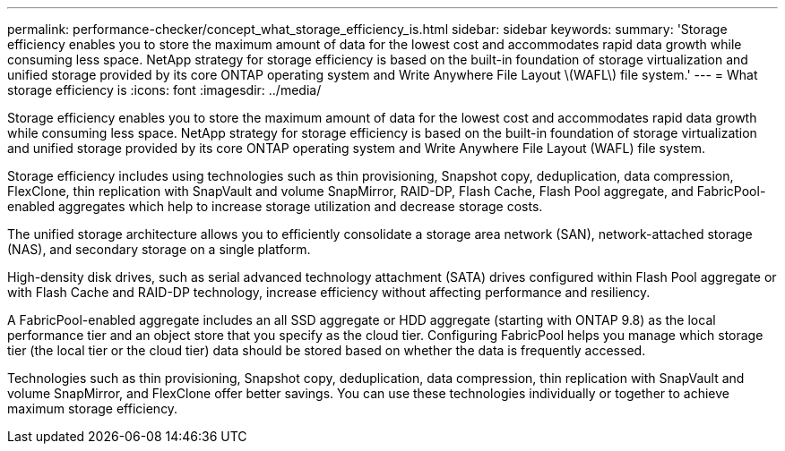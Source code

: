 ---
permalink: performance-checker/concept_what_storage_efficiency_is.html
sidebar: sidebar
keywords: 
summary: 'Storage efficiency enables you to store the maximum amount of data for the lowest cost and accommodates rapid data growth while consuming less space. NetApp strategy for storage efficiency is based on the built-in foundation of storage virtualization and unified storage provided by its core ONTAP operating system and Write Anywhere File Layout \(WAFL\) file system.'
---
= What storage efficiency is
:icons: font
:imagesdir: ../media/

[.lead]
Storage efficiency enables you to store the maximum amount of data for the lowest cost and accommodates rapid data growth while consuming less space. NetApp strategy for storage efficiency is based on the built-in foundation of storage virtualization and unified storage provided by its core ONTAP operating system and Write Anywhere File Layout (WAFL) file system.

Storage efficiency includes using technologies such as thin provisioning, Snapshot copy, deduplication, data compression, FlexClone, thin replication with SnapVault and volume SnapMirror, RAID-DP, Flash Cache, Flash Pool aggregate, and FabricPool-enabled aggregates which help to increase storage utilization and decrease storage costs.

The unified storage architecture allows you to efficiently consolidate a storage area network (SAN), network-attached storage (NAS), and secondary storage on a single platform.

High-density disk drives, such as serial advanced technology attachment (SATA) drives configured within Flash Pool aggregate or with Flash Cache and RAID-DP technology, increase efficiency without affecting performance and resiliency.

A FabricPool-enabled aggregate includes an all SSD aggregate or HDD aggregate (starting with ONTAP 9.8) as the local performance tier and an object store that you specify as the cloud tier. Configuring FabricPool helps you manage which storage tier (the local tier or the cloud tier) data should be stored based on whether the data is frequently accessed.

Technologies such as thin provisioning, Snapshot copy, deduplication, data compression, thin replication with SnapVault and volume SnapMirror, and FlexClone offer better savings. You can use these technologies individually or together to achieve maximum storage efficiency.
